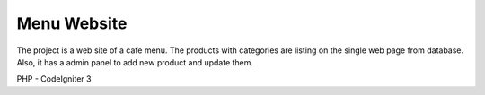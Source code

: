 ###################
Menu Website
###################
The project is a web site of a cafe menu. The products with categories are listing on the single web page from database.   
Also, it has a admin panel to add new product and update them. 

PHP - CodeIgniter 3 